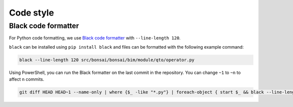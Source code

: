 Code style
============


Black code formatter
-------------------------------
For Python code formatting, we use `Black code formatter <https://pypi.org/project/black/>`__ with ``--line-length 120``.

``black`` can be installed using ``pip install black`` and files can be formatted with the following example command:

.. code-block:: bash

   black --line-length 120 src/bonsai/bonsai/bim/module/qto/operator.py

Using PowerShell, you can run the Black formatter on the last commit in the repository.
You can change ``~1`` to ``~n`` to affect ``n`` commits.

.. code-block:: powershell

   git diff HEAD HEAD~1 --name-only | where {$_ -like "*.py"} | foreach-object { start $_ && black --line-length 120 $_ }
